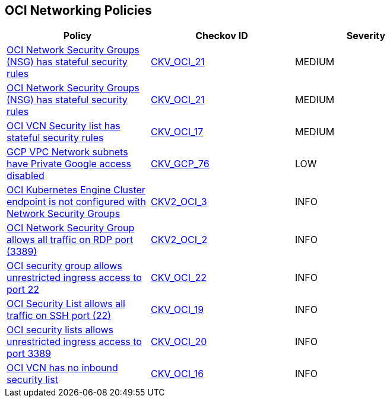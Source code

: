 == OCI Networking Policies

[width=85%]
[cols="1,1,1"]
|===
|Policy|Checkov ID| Severity

|xref:bc-oci-21.adoc[OCI Network Security Groups (NSG) has stateful security rules]
| https://github.com/bridgecrewio/checkov/blob/main/checkov/terraform/checks/resource/oci/SecurityGroupsIngressStatelessSecurityRules.py[CKV_OCI_21]
|MEDIUM

|xref:ensure-oci-security-group-has-stateless-ingress-security-rules.adoc[OCI Network Security Groups (NSG) has stateful security rules]
| https://github.com/bridgecrewio/checkov/blob/main/checkov/terraform/checks/resource/oci/SecurityGroupsIngressStatelessSecurityRules.py[CKV_OCI_21]
|MEDIUM

|xref:ensure-vcn-inbound-security-lists-are-stateless.adoc[OCI VCN Security list has stateful security rules]
| https://github.com/bridgecrewio/checkov/tree/master/checkov/terraform/checks/resource/oci/SecurityListIngressStateless.py[CKV_OCI_17]
|MEDIUM

|xref:ensure-gcp-private-google-access-is-enabled-for-ipv6.adoc[GCP VPC Network subnets have Private Google access disabled]
| https://github.com/bridgecrewio/checkov/tree/master/checkov/terraform/checks/resource/gcp/GoogleSubnetworkIPV6PrivateGoogleEnabled.py[CKV_GCP_76]
|LOW

|xref:bc-oci-2-3.adoc[OCI Kubernetes Engine Cluster endpoint is not configured with Network Security Groups]
| https://github.com/bridgecrewio/checkov/blob/main/checkov/terraform/checks/graph_checks/oci/OCI_KubernetesEngineClusterEndpointConfigWithNSG.yaml[CKV2_OCI_3]
|INFO

|xref:bc-oci-2-2.adoc[OCI Network Security Group allows all traffic on RDP port (3389)]
| https://github.com/bridgecrewio/checkov/blob/main/checkov/terraform/checks/graph_checks/oci/OCI_NSGNotAllowRDP.yaml[CKV2_OCI_2]
|INFO

|xref:ensure-oci-security-groups-rules-do-not-allow-ingress-from-00000-to-port-22.adoc[OCI security group allows unrestricted ingress access to port 22]
| https://github.com/bridgecrewio/checkov/tree/master/checkov/terraform/checks/resource/oci/AbsSecurityGroupUnrestrictedIngress.py[CKV_OCI_22]
|INFO

|xref:ensure-oci-security-list-does-not-allow-ingress-from-00000-to-port-22.adoc[OCI Security List allows all traffic on SSH port (22)]
| https://github.com/bridgecrewio/checkov/tree/master/checkov/terraform/checks/resource/oci/SecurityListUnrestrictedIngress22.py[CKV_OCI_19]
|INFO

|xref:ensure-oci-security-list-does-not-allow-ingress-from-00000-to-port-3389.adoc[OCI security lists allows unrestricted ingress access to port 3389]
| https://github.com/bridgecrewio/checkov/tree/master/checkov/terraform/checks/resource/oci/SecurityListUnrestrictedIngress3389.py[CKV_OCI_20]
|INFO

|xref:ensure-vcn-has-an-inbound-security-list.adoc[OCI VCN has no inbound security list]
| https://github.com/bridgecrewio/checkov/tree/master/checkov/terraform/checks/resource/oci/SecurityListIngress.py[CKV_OCI_16]
|INFO

|===
